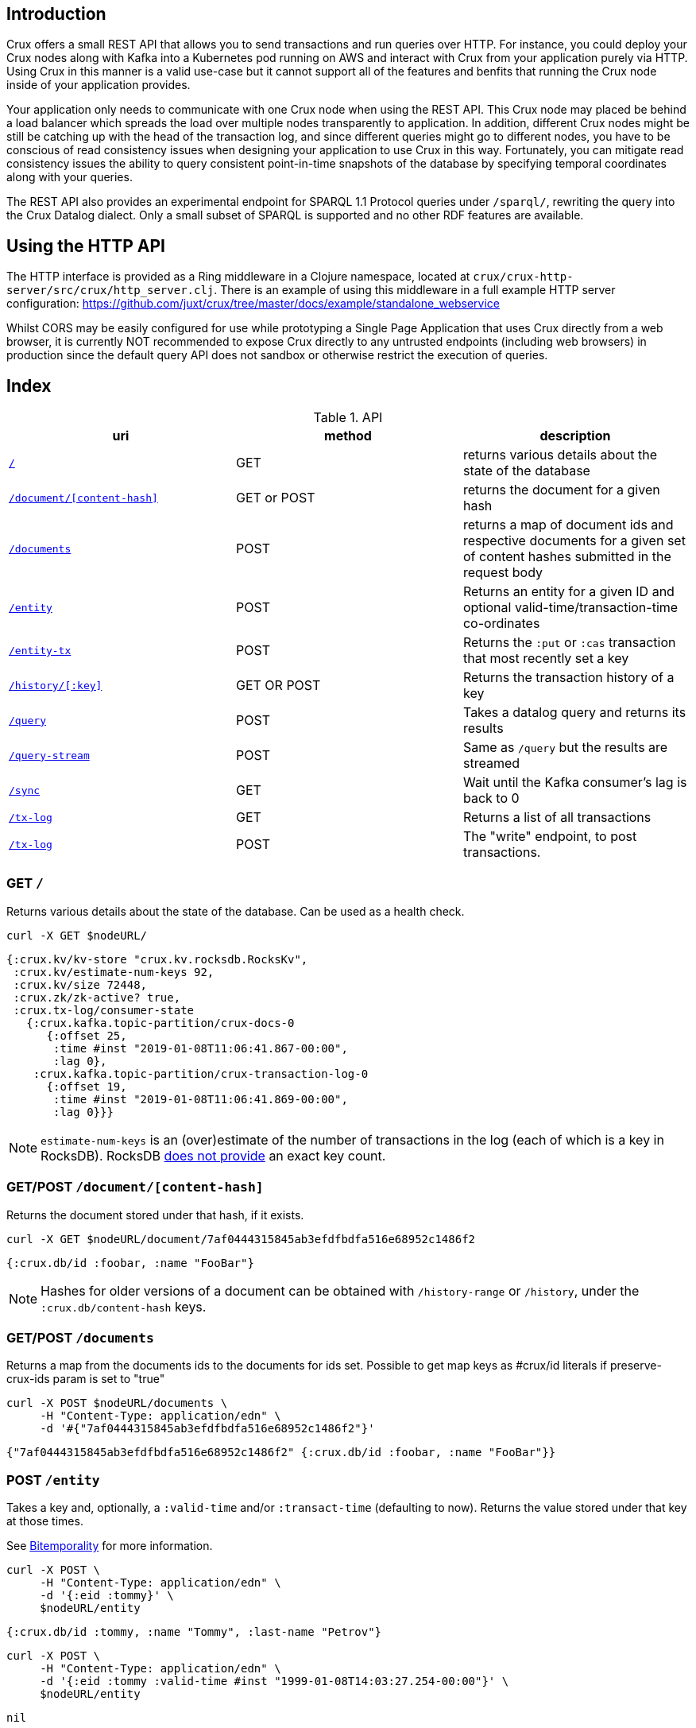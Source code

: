 [#rest]
== Introduction

Crux offers a small REST API that allows you to send transactions and run
queries over HTTP. For instance, you could deploy your Crux nodes along with
Kafka into a Kubernetes pod running on AWS and interact with Crux from your
application purely via HTTP. Using Crux in this manner is a valid use-case but
it cannot support all of the features and benfits that running the Crux node
inside of your application provides.

Your application only needs to communicate with one Crux node when using the
REST API. This Crux node may placed be behind a load balancer which spreads the
load over multiple nodes transparently to application. In addition, different
Crux nodes might be still be catching up with the head of the transaction log,
and since different queries might go to different nodes, you have to be
conscious of read consistency issues when designing your application to use
Crux in this way. Fortunately, you can mitigate read consistency issues the
ability to query consistent point-in-time snapshots of the database by
specifying temporal coordinates along with your queries.

The REST API also provides an experimental endpoint for SPARQL 1.1
Protocol queries under `/sparql/`, rewriting the query into the Crux
Datalog dialect. Only a small subset of SPARQL is supported and no
other RDF features are available.

[#rest-http-api]
== Using the HTTP API

The HTTP interface is provided as a Ring middleware in a Clojure namespace,
located at `crux/crux-http-server/src/crux/http_server.clj`. There is an example of using this
middleware in a full example HTTP server configuration:
https://github.com/juxt/crux/tree/master/docs/example/standalone_webservice

Whilst CORS may be easily configured for use while prototyping a Single Page
Application that uses Crux directly from a web browser, it is currently NOT
recommended to expose Crux directly to any untrusted endpoints (including web
browsers) in production since the default query API does not sandbox or
otherwise restrict the execution of queries.

[#rest-index]
== Index

.API
[#table-conversion%header,cols="d,d,d"]
|===
|uri|method|description
|<<#rest-home,`/`>>|GET|returns various details about the state of the database
|<<#rest-document, `/document/[content-hash]`>>|GET or POST|returns the document for a given hash
|<<#rest-documents, `/documents`>>|POST|returns a map of document ids and respective documents for a given set of content hashes submitted in the request body
|<<#rest-entity, `/entity`>>|POST|Returns an entity for a given ID and optional valid-time/transaction-time co-ordinates
|<<#rest-entity-tx, `/entity-tx`>>|POST|Returns the `:put` or `:cas` transaction that most recently set a key
|<<#rest-history, `/history/[:key]`>>|GET OR POST|Returns the transaction history of a key
|<<#rest-query, `/query`>>|POST|Takes a datalog query and returns its results
|<<#rest-query-stream, `/query-stream`>>|POST| Same as `/query` but the results are streamed
|<<#rest-sync, `/sync`>>|GET| Wait until the Kafka consumer's lag is back to 0
|<<#rest-tx-log, `/tx-log`>>|GET| Returns a list of all transactions
|<<#rest-tx-log-post, `/tx-log`>>|POST|The "write" endpoint, to post transactions.
|===

[#rest-home]
=== GET `/`

Returns various details about the state of the database. Can be used as a health check.

[source,bash]
----
curl -X GET $nodeURL/
----
[source,clj]
----
{:crux.kv/kv-store "crux.kv.rocksdb.RocksKv",
 :crux.kv/estimate-num-keys 92,
 :crux.kv/size 72448,
 :crux.zk/zk-active? true,
 :crux.tx-log/consumer-state
   {:crux.kafka.topic-partition/crux-docs-0
      {:offset 25,
       :time #inst "2019-01-08T11:06:41.867-00:00",
       :lag 0},
    :crux.kafka.topic-partition/crux-transaction-log-0
      {:offset 19,
       :time #inst "2019-01-08T11:06:41.869-00:00",
       :lag 0}}}
----

NOTE: `estimate-num-keys` is an (over)estimate of the number of transactions in the log (each of which is a key in RocksDB). RocksDB https://github.com/facebook/rocksdb/wiki/RocksDB-FAQ[does not provide] an exact key count.

[#rest-document]
=== GET/POST `/document/[content-hash]`

Returns the document stored under that hash, if it exists.

[source,bash]
----
curl -X GET $nodeURL/document/7af0444315845ab3efdfbdfa516e68952c1486f2
----
[source,clj]
----
{:crux.db/id :foobar, :name "FooBar"}
----
NOTE: Hashes for older versions of a document can be obtained with `/history-range` or `/history`, under the `:crux.db/content-hash` keys.

[#rest-documents]
=== GET/POST `/documents`

Returns a map from the documents ids to the documents for ids set.
Possible to get map keys as #crux/id literals if preserve-crux-ids param
is set to "true"

[source,bash]
----
curl -X POST $nodeURL/documents \
     -H "Content-Type: application/edn" \
     -d '#{"7af0444315845ab3efdfbdfa516e68952c1486f2"}'
----
[source,clj]
----
{"7af0444315845ab3efdfbdfa516e68952c1486f2" {:crux.db/id :foobar, :name "FooBar"}}
----

[#rest-entity]
=== POST `/entity`

Takes a key and, optionally, a `:valid-time` and/or `:transact-time` (defaulting to now). Returns the value stored under that key at those times.

See <<bitemp.adoc#, Bitemporality>> for more information.

[source,bash]
----
curl -X POST \
     -H "Content-Type: application/edn" \
     -d '{:eid :tommy}' \
     $nodeURL/entity
----

[source,clj]
----
{:crux.db/id :tommy, :name "Tommy", :last-name "Petrov"}
----

[source,bash]
----
curl -X POST \
     -H "Content-Type: application/edn" \
     -d '{:eid :tommy :valid-time #inst "1999-01-08T14:03:27.254-00:00"}' \
     $nodeURL/entity
----

[source,clj]
----
nil
----

[#rest-entity-tx]
=== POST `/entity-tx`

Takes a key and, optionally, `:valid-time` and/or `:transact-time` (defaulting to now). Returns the `:put` or `:cas` transaction that most recently set that key at those times.

See <<bitemp.adoc#, Bitemporality>> for more information.

[source,bash]
----
curl -X POST \
     -H "Content-Type: application/edn" \
     -d '{:eid :foobar}' \
     $nodeURL/entity-tx
----
[source,clj]
----
{:crux.db/id "8843d7f92416211de9ebb963ff4ce28125932878",
 :crux.db/content-hash "7af0444315845ab3efdfbdfa516e68952c1486f2",
 :crux.db/valid-time #inst "2019-01-08T16:34:47.738-00:00",
 :crux.tx/tx-id 0,
 :crux.tx/tx-time #inst "2019-01-08T16:34:47.738-00:00"}
----

[#rest-history]
=== GET/POST `/history/[:key]`

Returns the transaction history of a key, from newest to oldest transaction time.

[source,bash]
----
curl -X GET $nodeURL/history/:ivan
----

[source,clj]
----
[{:crux.db/id "a15f8b81a160b4eebe5c84e9e3b65c87b9b2f18e",
  :crux.db/content-hash "c28f6d258397651106b7cb24bb0d3be234dc8bd1",
  :crux.db/valid-time #inst "2019-01-07T14:57:08.462-00:00",
  :crux.tx/tx-id 14,
  :crux.tx/tx-time #inst "2019-01-07T16:51:55.185-00:00"}

 {...}]
----

[#rest-query]
=== POST `/query`

Takes a Datalog query and returns its results.

[source,bash]
----
curl -X POST \
     -H "Content-Type: application/edn" \
     -d '{:query {:find [e] :where [[e :last-name "Petrov"]]}}' \
     $nodeURL/query
----

[source,clj]
----
#{[:boris][:ivan]}
----

Note that you are able to add `:full-results? true` to the query map to easily retrieve the source documents relating to the entities in the result set. For instance to retrieve _all_ documents in a single query:

[source,clj]
----
curl -X POST \
     -H "Content-Type: application/edn" \
     -d '{:query {:find [e] :where [[e :crux.db/id _]] :full-results? true}}' \
     $nodeURL/query
----

[#rest-query-stream]
=== POST `/query-stream`

Same as `/query` but the results are streamed.

[#rest-sync]
=== GET `/sync`

Wait until the Kafka consumer's lag is back to 0 (i.e. when it no longer has pending transactions to write). Timeout is 10 seconds by default, but can be specified as a parameter in milliseconds. Returns the transaction time of the most recent transaction.

[source,bash]
----
curl -X GET $nodeURL/sync?timeout=500
----

[source,clj]
----
#inst "2019-01-08T11:06:41.869-00:00"
----

[#rest-tx-log]
=== GET `/tx-log`

Returns a list of all transactions, from oldest to newest transaction time.

[source,bash]
----
curl -X GET $nodeURL/tx-log
----

[source,clj]
----
({:crux.tx/tx-time #inst "2019-01-07T15:11:13.411-00:00",
  :crux.api/tx-ops [[
    :crux.tx/put "c28f6d258397651106b7cb24bb0d3be234dc8bd1"
    #inst "2019-01-07T14:57:08.462-00:00"]],
  :crux.tx/tx-id 0}

 {:crux.tx/tx-time #inst "2019-01-07T15:11:32.284-00:00",
  ...})
----

[#rest-tx-log-post]
=== POST `/tx-log`

Takes a vector of transactions (any combination of `:put`, `:delete`, `:cas` and `:evict`) and executes them in order. This is the only "write" endpoint.

[source,bash]
----
curl -X POST \
     -H "Content-Type: application/edn" \
     -d '[[:crux.tx/put {:crux.db/id :ivan, :name "Ivan" :last-name "Petrov"}],
          [:crux.tx/put {:crux.db/id :boris, :name "Boris" :last-name "Petrov"}],
          [:crux.tx/delete :maria  #inst "2012-05-07T14:57:08.462-00:00"]]' \
     $nodeURL/tx-log
----
[source,clj]
----
{:crux.tx/tx-id 7, :crux.tx/tx-time #inst "2019-01-07T16:14:19.675-00:00"}
----
